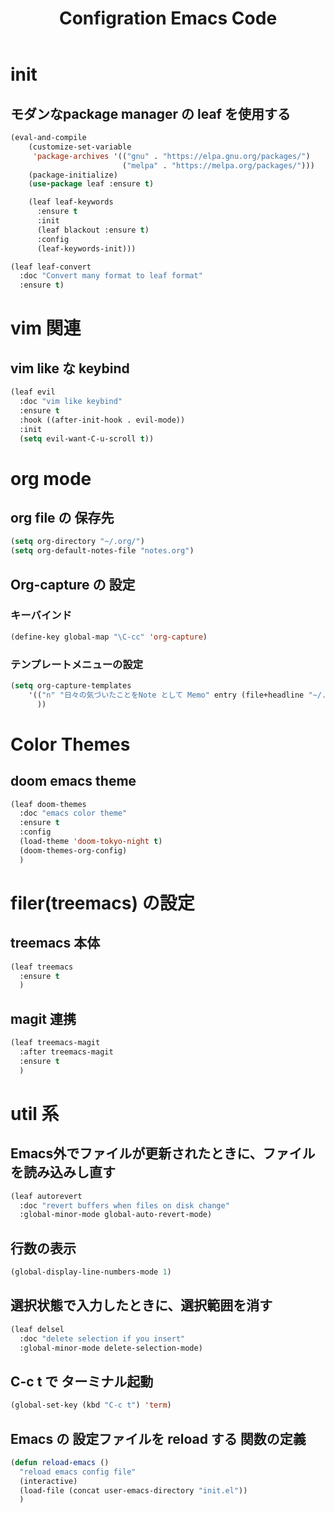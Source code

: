 #+TITLE: Configration Emacs Code

* init

** モダンなpackage manager の leaf を使用する

#+begin_src emacs-lisp :tangle yes
  (eval-and-compile
      (customize-set-variable
       'package-archives '(("gnu" . "https://elpa.gnu.org/packages/")
                           ("melpa" . "https://melpa.org/packages/")))
      (package-initialize)
      (use-package leaf :ensure t)

      (leaf leaf-keywords
        :ensure t
        :init
        (leaf blackout :ensure t)
        :config
        (leaf-keywords-init)))

  (leaf leaf-convert
    :doc "Convert many format to leaf format"
    :ensure t)
#+end_src

* vim 関連

** vim like な keybind

#+begin_src emacs-lisp :tangle yes
  (leaf evil
    :doc "vim like keybind"
    :ensure t
    :hook ((after-init-hook . evil-mode))
    :init
    (setq evil-want-C-u-scroll t))
#+end_src

* org mode

** org file の 保存先

#+begin_src emacs-lisp :tangle yes
  (setq org-directory "~/.org/")
  (setq org-default-notes-file "notes.org")
#+end_src

** Org-capture の 設定

*** キーバインド

#+begin_src emacs-lisp :tangle yes
  (define-key global-map "\C-cc" 'org-capture)
#+end_src


*** テンプレートメニューの設定

#+begin_src emacs-lisp :tangle yes
  (setq org-capture-templates
      '(("n" "日々の気づいたことをNote として Memo" entry (file+headline "~/.org/notes.org" "Notes") "* %?\nEntered on %U\n %i\n %a")
        ))
#+end_src

* Color Themes

** doom emacs theme

#+begin_src emacs-lisp :tangle yes
  (leaf doom-themes
    :doc "emacs color theme"
    :ensure t
    :config
    (load-theme 'doom-tokyo-night t)
    (doom-themes-org-config)
    )
#+end_src

* filer(treemacs) の設定

** treemacs 本体


#+begin_src emacs-lisp :tangle yes
  (leaf treemacs
    :ensure t
    )   
#+end_src


** magit 連携

#+begin_src emacs-lisp :tangle yes
  (leaf treemacs-magit
    :after treemacs-magit
    :ensure t
    )   
#+end_src

* util 系

** Emacs外でファイルが更新されたときに、ファイルを読み込みし直す

#+begin_src emacs-lisp :tangle yes
  (leaf autorevert
    :doc "revert buffers when files on disk change"
    :global-minor-mode global-auto-revert-mode)
#+end_src


** 行数の表示

#+begin_src emacs-lisp :tangle yes
  (global-display-line-numbers-mode 1)
#+end_src

** 選択状態で入力したときに、選択範囲を消す

#+begin_src emacs-lisp :tangle yes
  (leaf delsel
    :doc "delete selection if you insert"
    :global-minor-mode delete-selection-mode)
#+end_src

** C-c t で ターミナル起動

#+begin_src emacs-lisp :tangle yes
  (global-set-key (kbd "C-c t") 'term)
#+end_src

** Emacs の 設定ファイルを reload する 関数の定義

#+begin_src emacs-lisp :tangle yes
  (defun reload-emacs ()
    "reload emacs config file"
    (interactive)
    (load-file (concat user-emacs-directory "init.el"))
    )
#+end_src
